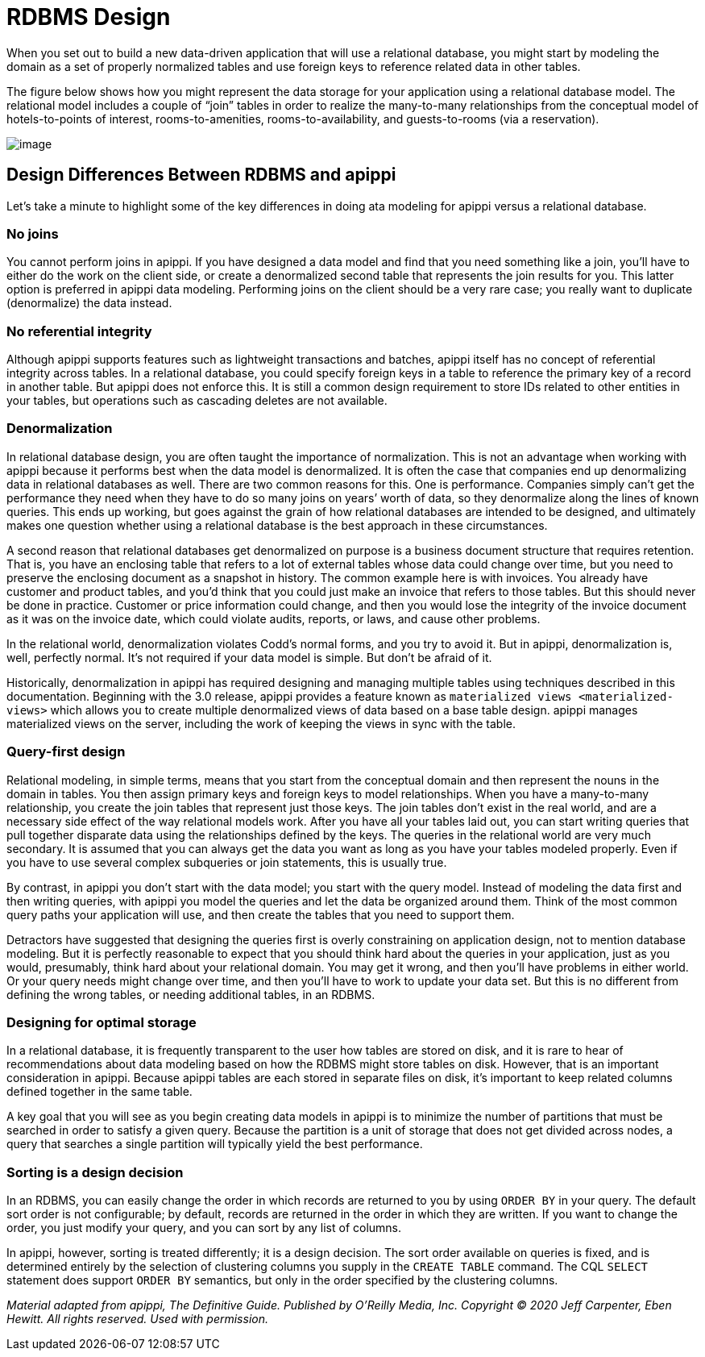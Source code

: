 = RDBMS Design

When you set out to build a new data-driven application that will use a
relational database, you might start by modeling the domain as a set of
properly normalized tables and use foreign keys to reference related
data in other tables.

The figure below shows how you might represent the data storage for your
application using a relational database model. The relational model
includes a couple of “join” tables in order to realize the many-to-many
relationships from the conceptual model of hotels-to-points of interest,
rooms-to-amenities, rooms-to-availability, and guests-to-rooms (via a
reservation).

image::data_modeling_hotel_relational.png[image]

== Design Differences Between RDBMS and apippi

Let’s take a minute to highlight some of the key differences in doing
ata modeling for apippi versus a relational database.

=== No joins

You cannot perform joins in apippi. If you have designed a data model
and find that you need something like a join, you’ll have to either do
the work on the client side, or create a denormalized second table that
represents the join results for you. This latter option is preferred in
apippi data modeling. Performing joins on the client should be a very
rare case; you really want to duplicate (denormalize) the data instead.

=== No referential integrity

Although apippi supports features such as lightweight transactions
and batches, apippi itself has no concept of referential integrity
across tables. In a relational database, you could specify foreign keys
in a table to reference the primary key of a record in another table.
But apippi does not enforce this. It is still a common design
requirement to store IDs related to other entities in your tables, but
operations such as cascading deletes are not available.

=== Denormalization

In relational database design, you are often taught the importance of
normalization. This is not an advantage when working with apippi
because it performs best when the data model is denormalized. It is
often the case that companies end up denormalizing data in relational
databases as well. There are two common reasons for this. One is
performance. Companies simply can’t get the performance they need when
they have to do so many joins on years’ worth of data, so they
denormalize along the lines of known queries. This ends up working, but
goes against the grain of how relational databases are intended to be
designed, and ultimately makes one question whether using a relational
database is the best approach in these circumstances.

A second reason that relational databases get denormalized on purpose is
a business document structure that requires retention. That is, you have
an enclosing table that refers to a lot of external tables whose data
could change over time, but you need to preserve the enclosing document
as a snapshot in history. The common example here is with invoices. You
already have customer and product tables, and you’d think that you could
just make an invoice that refers to those tables. But this should never
be done in practice. Customer or price information could change, and
then you would lose the integrity of the invoice document as it was on
the invoice date, which could violate audits, reports, or laws, and
cause other problems.

In the relational world, denormalization violates Codd’s normal forms,
and you try to avoid it. But in apippi, denormalization is, well,
perfectly normal. It’s not required if your data model is simple. But
don’t be afraid of it.

Historically, denormalization in apippi has required designing and
managing multiple tables using techniques described in this
documentation. Beginning with the 3.0 release, apippi provides a
feature known as `materialized views <materialized-views>` which allows
you to create multiple denormalized views of data based on a base table
design. apippi manages materialized views on the server, including
the work of keeping the views in sync with the table.

=== Query-first design

Relational modeling, in simple terms, means that you start from the
conceptual domain and then represent the nouns in the domain in tables.
You then assign primary keys and foreign keys to model relationships.
When you have a many-to-many relationship, you create the join tables
that represent just those keys. The join tables don’t exist in the real
world, and are a necessary side effect of the way relational models
work. After you have all your tables laid out, you can start writing
queries that pull together disparate data using the relationships
defined by the keys. The queries in the relational world are very much
secondary. It is assumed that you can always get the data you want as
long as you have your tables modeled properly. Even if you have to use
several complex subqueries or join statements, this is usually true.

By contrast, in apippi you don’t start with the data model; you start
with the query model. Instead of modeling the data first and then
writing queries, with apippi you model the queries and let the data
be organized around them. Think of the most common query paths your
application will use, and then create the tables that you need to
support them.

Detractors have suggested that designing the queries first is overly
constraining on application design, not to mention database modeling.
But it is perfectly reasonable to expect that you should think hard
about the queries in your application, just as you would, presumably,
think hard about your relational domain. You may get it wrong, and then
you’ll have problems in either world. Or your query needs might change
over time, and then you’ll have to work to update your data set. But
this is no different from defining the wrong tables, or needing
additional tables, in an RDBMS.

=== Designing for optimal storage

In a relational database, it is frequently transparent to the user how
tables are stored on disk, and it is rare to hear of recommendations
about data modeling based on how the RDBMS might store tables on disk.
However, that is an important consideration in apippi. Because
apippi tables are each stored in separate files on disk, it’s
important to keep related columns defined together in the same table.

A key goal that you will see as you begin creating data models in
apippi is to minimize the number of partitions that must be searched
in order to satisfy a given query. Because the partition is a unit of
storage that does not get divided across nodes, a query that searches a
single partition will typically yield the best performance.

=== Sorting is a design decision

In an RDBMS, you can easily change the order in which records are
returned to you by using `ORDER BY` in your query. The default sort
order is not configurable; by default, records are returned in the order
in which they are written. If you want to change the order, you just
modify your query, and you can sort by any list of columns.

In apippi, however, sorting is treated differently; it is a design
decision. The sort order available on queries is fixed, and is
determined entirely by the selection of clustering columns you supply in
the `CREATE TABLE` command. The CQL `SELECT` statement does support
`ORDER BY` semantics, but only in the order specified by the clustering
columns.

_Material adapted from apippi, The Definitive Guide. Published by
O'Reilly Media, Inc. Copyright © 2020 Jeff Carpenter, Eben Hewitt. All
rights reserved. Used with permission._
